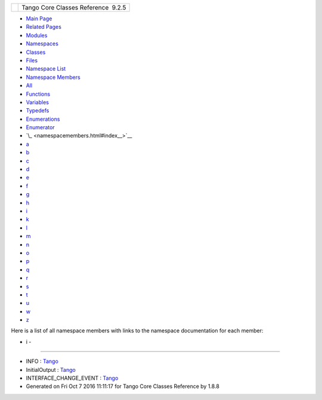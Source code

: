 +----------+---------------------------------------+
| |Logo|   | Tango Core Classes Reference  9.2.5   |
+----------+---------------------------------------+

-  `Main Page <index.html>`__
-  `Related Pages <pages.html>`__
-  `Modules <modules.html>`__
-  `Namespaces <namespaces.html>`__
-  `Classes <annotated.html>`__
-  `Files <files.html>`__

-  `Namespace List <namespaces.html>`__
-  `Namespace Members <namespacemembers.html>`__

-  `All <namespacemembers.html>`__
-  `Functions <namespacemembers_func.html>`__
-  `Variables <namespacemembers_vars.html>`__
-  `Typedefs <namespacemembers_type.html>`__
-  `Enumerations <namespacemembers_enum.html>`__
-  `Enumerator <namespacemembers_eval.html>`__

-  `\_ <namespacemembers.html#index__>`__
-  `a <namespacemembers_a.html#index_a>`__
-  `b <namespacemembers_b.html#index_b>`__
-  `c <namespacemembers_c.html#index_c>`__
-  `d <namespacemembers_d.html#index_d>`__
-  `e <namespacemembers_e.html#index_e>`__
-  `f <namespacemembers_f.html#index_f>`__
-  `g <namespacemembers_g.html#index_g>`__
-  `h <namespacemembers_h.html#index_h>`__
-  `i <namespacemembers_i.html#index_i>`__
-  `k <namespacemembers_k.html#index_k>`__
-  `l <namespacemembers_l.html#index_l>`__
-  `m <namespacemembers_m.html#index_m>`__
-  `n <namespacemembers_n.html#index_n>`__
-  `o <namespacemembers_o.html#index_o>`__
-  `p <namespacemembers_p.html#index_p>`__
-  `q <namespacemembers_q.html#index_q>`__
-  `r <namespacemembers_r.html#index_r>`__
-  `s <namespacemembers_s.html#index_s>`__
-  `t <namespacemembers_t.html#index_t>`__
-  `u <namespacemembers_u.html#index_u>`__
-  `w <namespacemembers_w.html#index_w>`__
-  `z <namespacemembers_z.html#index_z>`__

Here is a list of all namespace members with links to the namespace
documentation for each member:

- i -
~~~~~

-  INFO :
   `Tango <de/ddf/namespaceTango.html#a70c30a7719984da8f69730dfdb6288e4ac747fe7f9889a1acb7d110e8ff491a69>`__
-  InitialOutput :
   `Tango <de/ddf/namespaceTango.html#afac56d33cd8fe564b28ff51a92cce28f>`__
-  INTERFACE\_CHANGE\_EVENT :
   `Tango <d1/d45/group__Client.html#gga5366e2a8cedf5aab5be8835974f787c6af0c6101bccdea12e40f8d6eb1b1ca7a3>`__

-  Generated on Fri Oct 7 2016 11:11:17 for Tango Core Classes Reference
   by |doxygen| 1.8.8

.. |Logo| image:: logo.jpg
.. |doxygen| image:: doxygen.png
   :target: http://www.doxygen.org/index.html
